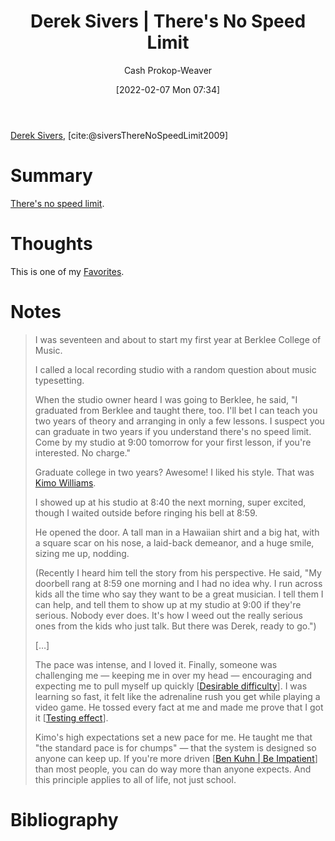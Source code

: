 :PROPERTIES:
:ROAM_REFS: [cite:@siversThereNoSpeedLimit2009]
:ID:       e02451fc-c9d5-4c02-849b-d9b7d4cc95a7
:DIR:      /home/cashweaver/proj/roam/attachments/e02451fc-c9d5-4c02-849b-d9b7d4cc95a7
:LAST_MODIFIED: [2023-09-07 Thu 07:55]
:END:
#+title: Derek Sivers | There's No Speed Limit
#+hugo_custom_front_matter: :slug "e02451fc-c9d5-4c02-849b-d9b7d4cc95a7"
#+author: Cash Prokop-Weaver
#+date: [2022-02-07 Mon 07:34]
#+filetags: :reference:
 
[[id:699c0a4b-7bcf-4175-851c-8dd5deac8e84][Derek Sivers]], [cite:@siversThereNoSpeedLimit2009]

* Summary
[[id:d737d99b-5154-41f2-8b31-7c3ba860d4e0][There's no speed limit]].

* Thoughts
This is one of my [[id:2a586a0e-eddc-4903-9c90-7e3a91e3204c][Favorites]].
* Notes

#+begin_quote
I was seventeen and about to start my first year at Berklee College of Music.

I called a local recording studio with a random question about music typesetting.

When the studio owner heard I was going to Berklee, he said, "I graduated from Berklee and taught there, too. I'll bet I can teach you two years of theory and arranging in only a few lessons. I suspect you can graduate in two years if you understand there's no speed limit. Come by my studio at 9:00 tomorrow for your first lesson, if you're interested. No charge."

Graduate college in two years? Awesome! I liked his style. That was [[https://jkimowilliams.com/][Kimo Williams]].

I showed up at his studio at 8:40 the next morning, super excited, though I waited outside before ringing his bell at 8:59.

He opened the door. A tall man in a Hawaiian shirt and a big hat, with a square scar on his nose, a laid-back demeanor, and a huge smile, sizing me up, nodding.

(Recently I heard him tell the story from his perspective. He said, "My doorbell rang at 8:59 one morning and I had no idea why. I run across kids all the time who say they want to be a great musician. I tell them I can help, and tell them to show up at my studio at 9:00 if they're serious. Nobody ever does. It's how I weed out the really serious ones from the kids who just talk. But there was Derek, ready to go.")

[...]

The pace was intense, and I loved it. Finally, someone was challenging me — keeping me in over my head — encouraging and expecting me to pull myself up quickly [[[id:89eb6adc-d8f8-4033-bc46-7fed725c3c01][Desirable difficulty]]]. I was learning so fast, it felt like the adrenaline rush you get while playing a video game. He tossed every fact at me and made me prove that I got it [[[id:858c6cb1-52a9-446a-b11f-b35229b528e0][Testing effect]]].

Kimo's high expectations set a new pace for me. He taught me that "the standard pace is for chumps" — that the system is designed so anyone can keep up. If you're more driven [[[id:2149d460-f6e0-4696-b34d-c2cc2228d8db][Ben Kuhn | Be Impatient]]] than most people, you can do way more than anyone expects. And this principle applies to all of life, not just school.
#+end_quote

* Flashcards :noexport:
:PROPERTIES:
:ANKI_DECK: Default
:END:
* Bibliography
#+print_bibliography:
